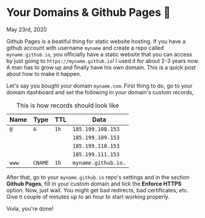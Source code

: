 * Your Domains & Github Pages 🦉

May 23rd, 2020

Github Pages is a beatiful thing for static website hosting. If you have a
github account with username =myname= and create a repo called
=myname.github.io=, you officially have a static website that you can access by
just going to =https://myname.github.io=! I used it for about 2-3 years now. A
man has to grow up and finally have his own domain. This is a quick post about
how to make it happen. 

Let's say you bought your domain =myname.com=. First thing to do, go to your
domain dashboard and set the following in your domain's custom records,

#+caption: This is how records should look like
| Name | Type  | TTL | Data              |
|------+-------+-----+-------------------|
| =@=    | =A=     | =1h=  | =185.199.108.153=   |
|      |       |     | =185.199.109.153=   |
|      |       |     | =185.199.110.153=   |
|      |       |     | =185.199.111.153=   |
| =www=  | =CNAME= | =1h=  | =myname.github.io.= |

After that, go to your =myname.github.io= repo's settings and in the section
*Github Pages*, fill in your custom domain and tick the *Enforce HTTPS*
option. Now, just wait. You might get bad redirects, bad certificates, etc. Give
it couple of minutes up to an hour to start working properly.

Voila, you're done!
